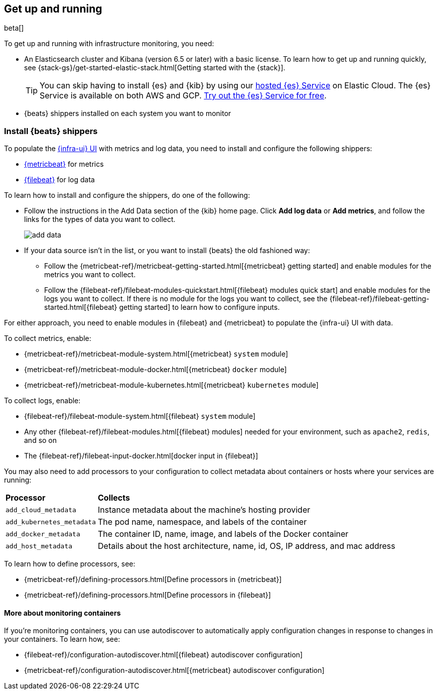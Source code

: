 [[install-infrastructure-monitoring]]
[role="xpack"]
== Get up and running

beta[]

To get up and running with infrastructure monitoring, you need:

* An Elasticsearch cluster and Kibana (version 6.5 or later) with a basic
license. To learn how to get up and running quickly, see
{stack-gs}/get-started-elastic-stack.html[Getting started with the
{stack}].
+
[TIP]
==============
You can skip having to install {es} and {kib} by using our
https://www.elastic.co/cloud/elasticsearch-service[hosted {es} Service] on
Elastic Cloud. The {es} Service is available on both AWS and GCP.
https://www.elastic.co/cloud/elasticsearch-service/signup[Try out the {es}
Service for free].
==============

* {beats} shippers installed on each system you want to monitor

[float]
[[install-beats-for-infra-UI]]
=== Install {beats} shippers

To populate the <<infrastructure-ui-overview,{infra-ui} UI>> with metrics and
log data, you need to install and configure the following shippers:

* https://www.elastic.co/products/beats/metricbeat[{metricbeat}] for metrics
* https://www.elastic.co/products/beats/filebeat[{filebeat}] for log data

To learn how to install and configure the shippers, do one of the following:

* Follow the instructions in the Add Data section of the {kib} home page. Click
*Add log data* or *Add metrics*, and follow the links for the types of data you
want to collect.
+
[role="screenshot"]
image::add-data.png[]

* If your data source isn't in the list, or you want to install {beats} the old
fashioned way:

** Follow the 
{metricbeat-ref}/metricbeat-getting-started.html[{metricbeat} getting started]
and enable modules for the metrics you want to collect.

** Follow the
{filebeat-ref}/filebeat-modules-quickstart.html[{filebeat} modules quick start]
and enable modules for the logs you want to collect. If there is no module
for the logs you want to collect, see the
{filebeat-ref}/filebeat-getting-started.html[{filebeat} getting started] to
learn how to configure inputs.

For either approach, you need to enable modules in {filebeat} and {metricbeat}
to populate the {infra-ui} UI with data. 

To collect metrics, enable:

* {metricbeat-ref}/metricbeat-module-system.html[{metricbeat} `system` module]
* {metricbeat-ref}/metricbeat-module-docker.html[{metricbeat} `docker` module]
* {metricbeat-ref}/metricbeat-module-kubernetes.html[{metricbeat} `kubernetes` module]

To collect logs, enable: 

* {filebeat-ref}/filebeat-module-system.html[{filebeat} `system` module]
* Any other {filebeat-ref}/filebeat-modules.html[{filebeat} modules] needed for
your environment, such as `apache2`, `redis`, and so on
* The {filebeat-ref}/filebeat-input-docker.html[docker input in {filebeat}]


// REVIEWERS: This language is too wishy washy. Can you help me come up with
// better language to help users understand when this is required?

You may also need to add processors to your configuration to collect metadata
about containers or hosts where your services are running:

[horizontal]
*Processor*:: *Collects*
`add_cloud_metadata`::
Instance metadata about the machine’s hosting provider 
`add_kubernetes_metadata`::
The pod name, namespace, and labels of the container
`add_docker_metadata`::
The container ID, name, image, and labels of the Docker container
`add_host_metadata`::
Details about the host architecture, name, id, OS, IP address, and mac
address

To learn how to define processors, see:

* {metricbeat-ref}/defining-processors.html[Define processors in {metricbeat}]
* {metricbeat-ref}/defining-processors.html[Define processors in {filebeat}]


[float]
==== More about monitoring containers

If you're monitoring containers, you can use autodiscover to automatically apply
configuration changes in response to changes in your containers. To learn how,
see:

* {filebeat-ref}/configuration-autodiscover.html[{filebeat} autodiscover
configuration]
* {metricbeat-ref}/configuration-autodiscover.html[{metricbeat} autodiscover
configuration]

